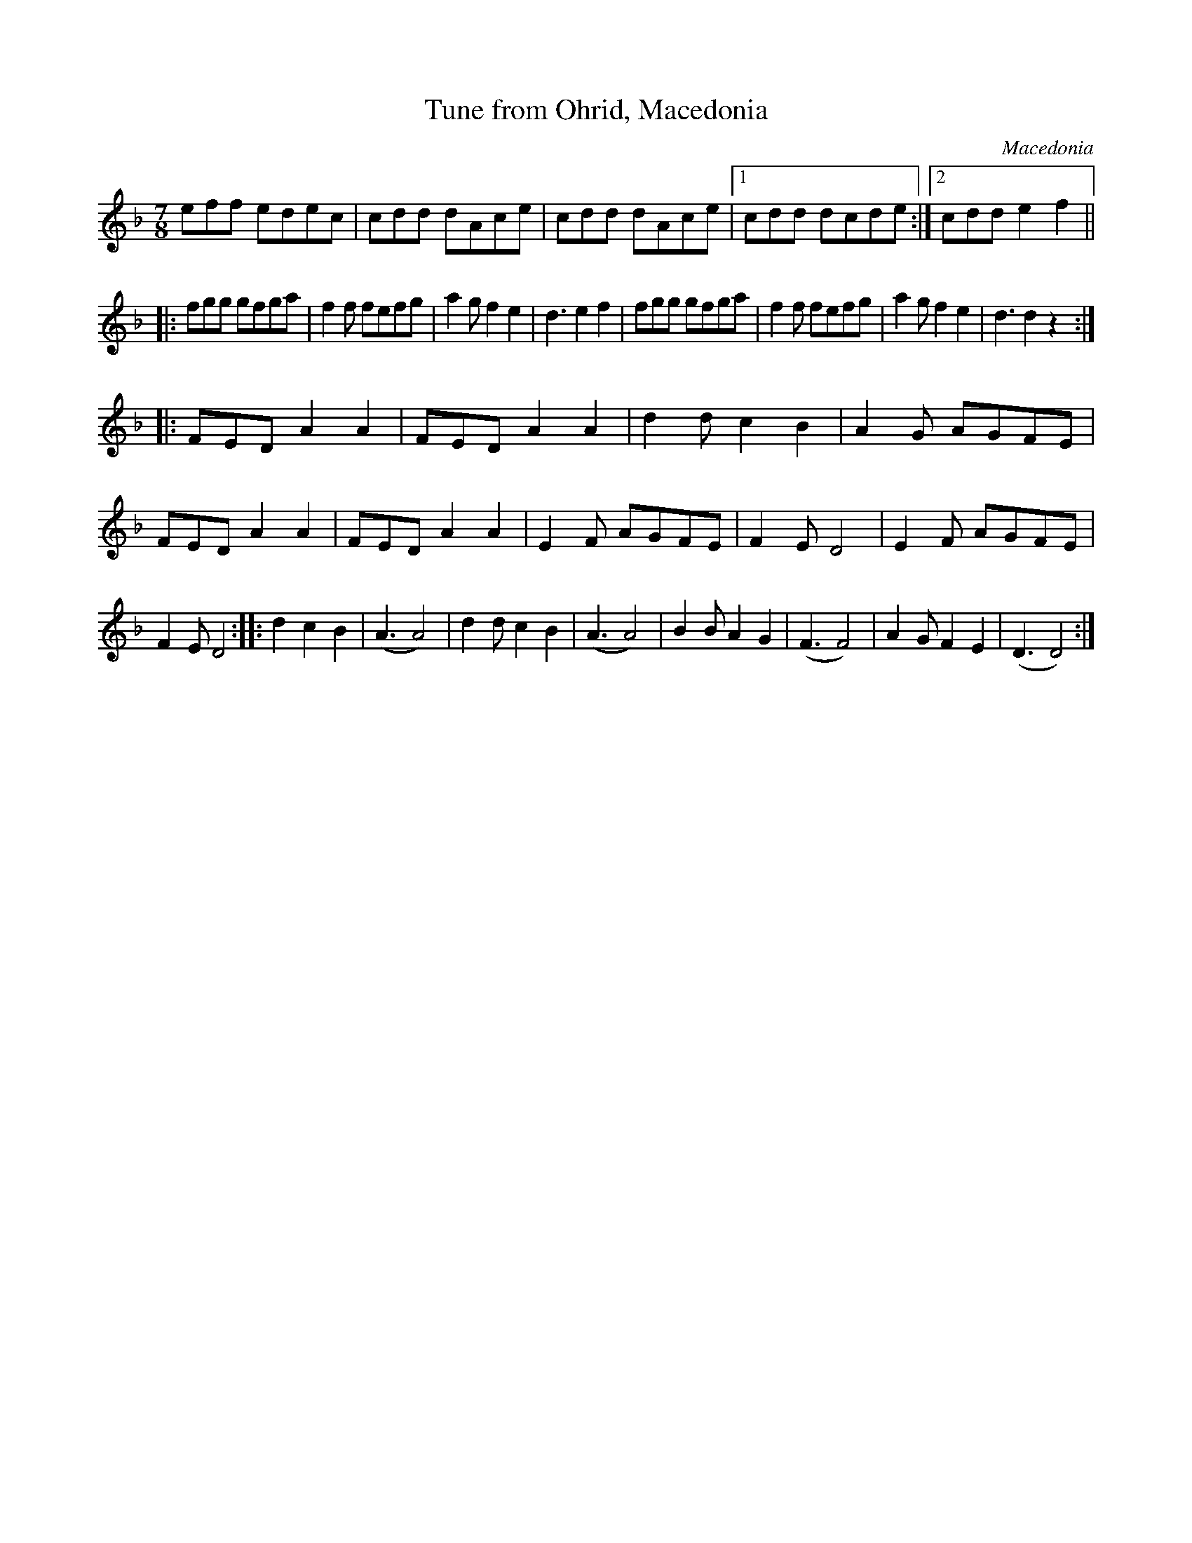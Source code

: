 X:20
T:Tune from Ohrid, Macedonia
O:Macedonia
M:7/8
Z:Richard Robinson <richard@beulah.demon.co.uk>
%%RR_OriginalCollection: <URL:http://www.leeds.ac.uk/music/Info/RRTuneBk
/>
%%ID:00000683
F:http://www.leeds.ac.uk/music/Info/RRTuneBk/gettune/00000683.abc	 2003-
01-23 22:23:31 UT
K:Dm
eff edec|cdd dAce|cdd dAce  \
|1 cdd dcde :|2 cdd e2f2 ||
|:fgg gfga|f2f fefg|a2g f2e2|d3 e2f2| \
  fgg gfga|f2f fefg|a2g f2e2|d3 d2z2::
FED A2A2|FED A2A2|d2d c2B2|A2G AGFE|\
FED A2A2|FED A2A2|E2F AGFE|F2E D4|\
E2F AGFE|F2E D4::\
d2 c2B2|(A3 A4)|d2d c2B2|(A3 A4)|\
B2B A2G2|(F3 F4)|A2G F2E2|(D3 D4):|
